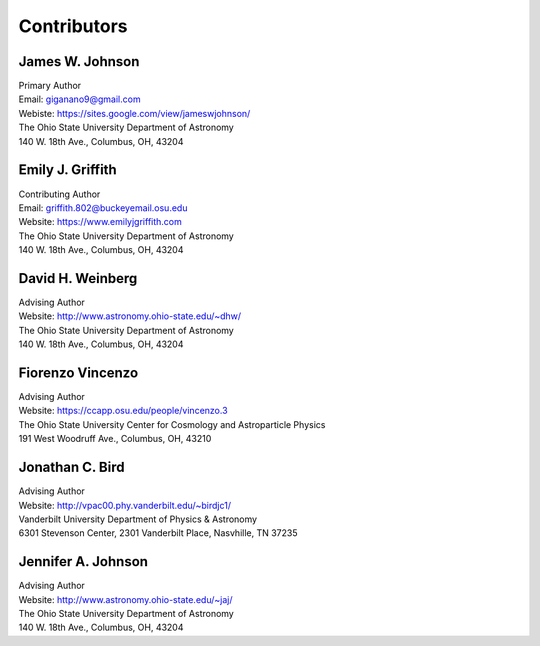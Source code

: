 
.. _contributors: 

Contributors 
============

James W. Johnson
----------------
| Primary Author 
| Email: giganano9@gmail.com
| Webiste: https://sites.google.com/view/jameswjohnson/
| The Ohio State University Department of Astronomy
| 140 W. 18th Ave., Columbus, OH, 43204

Emily J. Griffith 
-----------------
| Contributing Author 
| Email: griffith.802@buckeyemail.osu.edu 
| Website: https://www.emilyjgriffith.com 
| The Ohio State University Department of Astronomy 
| 140 W. 18th Ave., Columbus, OH, 43204 

David H. Weinberg
-----------------
| Advising Author 
| Website: http://www.astronomy.ohio-state.edu/~dhw/
| The Ohio State University Department of Astronomy 
| 140 W. 18th Ave., Columbus, OH, 43204 

Fiorenzo Vincenzo 
-----------------
| Advising Author 
| Website: https://ccapp.osu.edu/people/vincenzo.3 
| The Ohio State University Center for Cosmology and Astroparticle Physics 
| 191 West Woodruff Ave., Columbus, OH, 43210 

Jonathan C. Bird 
----------------
| Advising Author 
| Website: http://vpac00.phy.vanderbilt.edu/~birdjc1/ 
| Vanderbilt University Department of Physics & Astronomy 
| 6301 Stevenson Center, 2301 Vanderbilt Place, Nasvhille, TN 37235 

Jennifer A. Johnson 
-------------------
| Advising Author 
| Website: http://www.astronomy.ohio-state.edu/~jaj/ 
| The Ohio State University Department of Astronomy 
| 140 W. 18th Ave., Columbus, OH, 43204 
